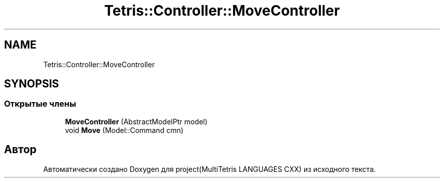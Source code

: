 .TH "Tetris::Controller::MoveController" 3 "project(MultiTetris LANGUAGES CXX)" \" -*- nroff -*-
.ad l
.nh
.SH NAME
Tetris::Controller::MoveController
.SH SYNOPSIS
.br
.PP
.SS "Открытые члены"

.in +1c
.ti -1c
.RI "\fBMoveController\fP (AbstractModelPtr model)"
.br
.ti -1c
.RI "void \fBMove\fP (Model::Command cmn)"
.br
.in -1c

.SH "Автор"
.PP 
Автоматически создано Doxygen для project(MultiTetris LANGUAGES CXX) из исходного текста\&.
